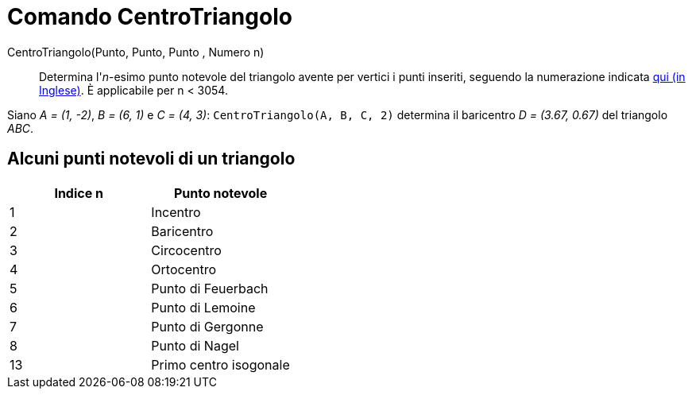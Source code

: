 = Comando CentroTriangolo

CentroTriangolo(Punto, Punto, Punto , Numero n)::
  Determina l'_n_-esimo punto notevole del triangolo avente per vertici i punti inseriti, seguendo la numerazione
  indicata http://faculty.evansville.edu/ck6/encyclopedia/ETC.html[qui (in Inglese)]. È applicabile per n < 3054.

[EXAMPLE]
====

Siano _A = (1, -2)_, _B = (6, 1)_ e _C = (4, 3)_: `CentroTriangolo(A, B, C, 2)` determina il baricentro _D = (3.67,
0.67)_ del triangolo _ABC_.

====

== [#Alcuni_punti_notevoli_di_un_triangolo]#Alcuni punti notevoli di un triangolo#

[cols=",",options="header",]
|===
|Indice n |Punto notevole
|1 |Incentro
|2 |Baricentro
|3 |Circocentro
|4 |Ortocentro
|5 |Punto di Feuerbach
|6 |Punto di Lemoine
|7 |Punto di Gergonne
|8 |Punto di Nagel
|13 |Primo centro isogonale
|===
